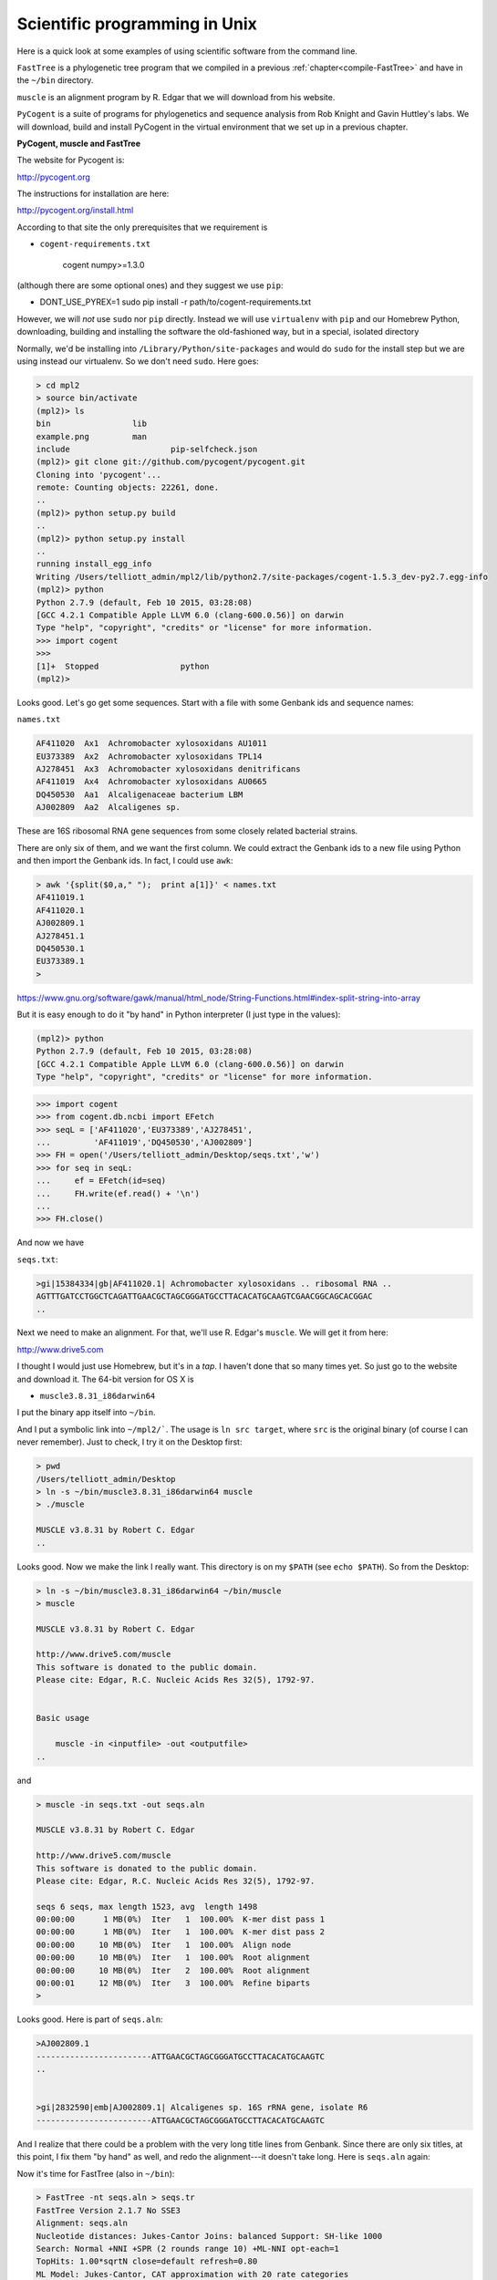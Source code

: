 .. _science:

##############################
Scientific programming in Unix
##############################

Here is a quick look at some examples of using scientific software from the command line.  

``FastTree`` is a phylogenetic tree program that we compiled in a previous :ref:`chapter<compile-FastTree>` and have in the ``~/bin`` directory.  

``muscle`` is an alignment program by R. Edgar that we will download from his website.  

``PyCogent`` is a suite of programs for phylogenetics and sequence analysis from Rob Knight and Gavin Huttley's labs.  We will download, build and install PyCogent in the virtual environment that we set up in a previous chapter.

**PyCogent, muscle and FastTree**

The website for Pycogent is:

http://pycogent.org

The instructions for installation are here:

http://pycogent.org/install.html

According to that site the only prerequisites that we requirement is

* ``cogent-requirements.txt``

    cogent
    numpy>=1.3.0
    
(although there are some optional ones) and they suggest we use ``pip``:

* DONT_USE_PYREX=1 sudo pip install -r path/to/cogent-requirements.txt

However, we will *not* use ``sudo`` nor ``pip`` directly.  Instead we will use ``virtualenv`` with ``pip`` and our Homebrew Python, downloading, building and installing the software the old-fashioned way, but in a special, isolated directory

Normally, we'd be installing into ``/Library/Python/site-packages`` and would do ``sudo`` for the install step but we are using instead our virtualenv.  So we don't need ``sudo``.  Here goes:

.. sourcecode:: bash

    > cd mpl2
    > source bin/activate
    (mpl2)> ls
    bin			lib
    example.png		man
    include			pip-selfcheck.json
    (mpl2)> git clone git://github.com/pycogent/pycogent.git
    Cloning into 'pycogent'...
    remote: Counting objects: 22261, done.
    ..
    (mpl2)> python setup.py build
    ..
    (mpl2)> python setup.py install
    ..
    running install_egg_info
    Writing /Users/telliott_admin/mpl2/lib/python2.7/site-packages/cogent-1.5.3_dev-py2.7.egg-info
    (mpl2)> python
    Python 2.7.9 (default, Feb 10 2015, 03:28:08) 
    [GCC 4.2.1 Compatible Apple LLVM 6.0 (clang-600.0.56)] on darwin
    Type "help", "copyright", "credits" or "license" for more information.
    >>> import cogent
    >>> 
    [1]+  Stopped                 python
    (mpl2)> 
    
Looks good.  Let's go get some sequences.  Start with a file with some Genbank ids and sequence names:

``names.txt``

.. sourcecode:: bash

    AF411020  Ax1  Achromobacter xylosoxidans AU1011
    EU373389  Ax2  Achromobacter xylosoxidans TPL14
    AJ278451  Ax3  Achromobacter xylosoxidans denitrificans
    AF411019  Ax4  Achromobacter xylosoxidans AU0665
    DQ450530  Aa1  Alcaligenaceae bacterium LBM
    AJ002809  Aa2  Alcaligenes sp.

These are 16S ribosomal RNA gene sequences from some closely related bacterial strains.

There are only six of them, and we want the first column.  We could extract the Genbank ids to a new file using Python and then import the Genbank ids.  In fact, I could use ``awk``:

.. sourcecode:: bash

    > awk '{split($0,a," ");  print a[1]}' < names.txt
    AF411019.1
    AF411020.1
    AJ002809.1
    AJ278451.1
    DQ450530.1
    EU373389.1
    >

https://www.gnu.org/software/gawk/manual/html_node/String-Functions.html#index-split-string-into-array

But it is easy enough to do it "by hand" in Python interpreter (I just type in the values):

.. sourcecode:: bash

    (mpl2)> python
    Python 2.7.9 (default, Feb 10 2015, 03:28:08) 
    [GCC 4.2.1 Compatible Apple LLVM 6.0 (clang-600.0.56)] on darwin
    Type "help", "copyright", "credits" or "license" for more information.

>>> import cogent
>>> from cogent.db.ncbi import EFetch
>>> seqL = ['AF411020','EU373389','AJ278451',
...         'AF411019','DQ450530','AJ002809']
>>> FH = open('/Users/telliott_admin/Desktop/seqs.txt','w')
>>> for seq in seqL:
...     ef = EFetch(id=seq)
...     FH.write(ef.read() + '\n')
... 
>>> FH.close()

And now we have

``seqs.txt``:

.. sourcecode:: bash

    >gi|15384334|gb|AF411020.1| Achromobacter xylosoxidans .. ribosomal RNA ..
    AGTTTGATCCTGGCTCAGATTGAACGCTAGCGGGATGCCTTACACATGCAAGTCGAACGGCAGCACGGAC
    ..

Next we need to make an alignment.  For that, we'll use R. Edgar's ``muscle``.  We will get it from here:

http://www.drive5.com

I thought I would just use Homebrew, but it's in a *tap*.  I haven't done that so many times yet.  So just go to the website and download it.  The 64-bit version for OS X is

* ``muscle3.8.31_i86darwin64``

I put the binary app itself into ``~/bin``.

And I put a symbolic link into ``~/mpl2/```.  The usage is ``ln src target``, where ``src`` is the original binary (of course I can never remember).  Just to check, I try it on the Desktop first:

.. sourcecode:: bash

    > pwd
    /Users/telliott_admin/Desktop
    > ln -s ~/bin/muscle3.8.31_i86darwin64 muscle
    > ./muscle

    MUSCLE v3.8.31 by Robert C. Edgar
    ..

Looks good.  Now we make the link I really want.   This directory is on my ``$PATH`` (see ``echo $PATH``).  So from the Desktop:

.. sourcecode:: bash

    > ln -s ~/bin/muscle3.8.31_i86darwin64 ~/bin/muscle
    > muscle

    MUSCLE v3.8.31 by Robert C. Edgar

    http://www.drive5.com/muscle
    This software is donated to the public domain.
    Please cite: Edgar, R.C. Nucleic Acids Res 32(5), 1792-97.


    Basic usage

        muscle -in <inputfile> -out <outputfile>
    ..

and

.. sourcecode:: bash

    > muscle -in seqs.txt -out seqs.aln

    MUSCLE v3.8.31 by Robert C. Edgar

    http://www.drive5.com/muscle
    This software is donated to the public domain.
    Please cite: Edgar, R.C. Nucleic Acids Res 32(5), 1792-97.

    seqs 6 seqs, max length 1523, avg  length 1498
    00:00:00      1 MB(0%)  Iter   1  100.00%  K-mer dist pass 1
    00:00:00      1 MB(0%)  Iter   1  100.00%  K-mer dist pass 2
    00:00:00     10 MB(0%)  Iter   1  100.00%  Align node       
    00:00:00     10 MB(0%)  Iter   1  100.00%  Root alignment
    00:00:00     10 MB(0%)  Iter   2  100.00%  Root alignment
    00:00:01     12 MB(0%)  Iter   3  100.00%  Refine biparts
    >

Looks good.  Here is part of ``seqs.aln``:

.. sourcecode:: bash

    >AJ002809.1
    ------------------------ATTGAACGCTAGCGGGATGCCTTACACATGCAAGTC
    ..


    >gi|2832590|emb|AJ002809.1| Alcaligenes sp. 16S rRNA gene, isolate R6
    ------------------------ATTGAACGCTAGCGGGATGCCTTACACATGCAAGTC
    

And I realize that there could be a problem with the very long title lines from Genbank.  Since there are only six titles, at this point, I fix them "by hand" as well, and redo the alignment---it doesn't take long.  Here is ``seqs.aln`` again:

Now it's time for FastTree (also in ``~/bin``):

.. sourcecode:: bash

    > FastTree -nt seqs.aln > seqs.tr
    FastTree Version 2.1.7 No SSE3
    Alignment: seqs.aln
    Nucleotide distances: Jukes-Cantor Joins: balanced Support: SH-like 1000
    Search: Normal +NNI +SPR (2 rounds range 10) +ML-NNI opt-each=1
    TopHits: 1.00*sqrtN close=default refresh=0.80
    ML Model: Jukes-Cantor, CAT approximation with 20 rate categories
    Ignored unknown character K (seen 1 times)
    Ignored unknown character R (seen 3 times)
    Ignored unknown character X (seen 3 times)
    Initial topology in 0.00 seconds
    Refining topology: 10 rounds ME-NNIs, 2 rounds ME-SPRs, 5 rounds ML-NNIs
    Total branch-length 0.017 after 0.01 sec
    ML-NNI round 1: LogLk = -2346.097 NNIs 0 max delta 0.00 Time 0.03
    Switched to using 20 rate categories (CAT approximation)
    Rate categories were divided by 0.628 so that average rate = 1.0
    CAT-based log-likelihoods may not be comparable across runs
    Use -gamma for approximate but comparable Gamma(20) log-likelihoods
    ML-NNI round 2: LogLk = -2334.291 NNIs 0 max delta 0.00 Time 0.04
    Turning off heuristics for final round of ML NNIs (converged)
    ML-NNI round 3: LogLk = -2334.291 NNIs 0 max delta 0.00 Time 0.05 (final)
    Optimize all lengths: LogLk = -2334.291 Time 0.05
    Total time: 0.09 seconds Unique: 6/6 Bad splits: 0/3
    >
    
There is a lot to ponder there, but no time.

The tree is in ``seqs.tr``:

.. sourcecode:: bash

    (AF411020.1:0.00067,AF411019.1:0.00055,
    ((AJ002809.1:0.00608,EU373389.1:0.00054)
    0.931:0.00256,(AJ278451.1:0.00398,DQ450530.1:0.00261)
    0.949:0.00342)0.799:0.00067);

Now we could use a fancy plotter for this, but let's go back to PyCogent:

.. sourcecode:: bash

        > cd
        > cd mpl2
        > source bin/activate
        (mpl2)> python
        Python 2.7.9 (default, Feb 10 2015, 03:28:08) 
        [GCC 4.2.1 Compatible Apple LLVM 6.0 (clang-600.0.56)] on darwin
        Type "help", "copyright", "credits" or "license" for more information.

>>> from cogent import LoadTRee
Traceback (most recent call last):
  File "<stdin>", line 1, in <module>
ImportError: cannot import name LoadTRee
>>> from cogent import LoadTree
>>> tr = LoadTree('/Users/telliott_admin/Desktop/seqs.tr')
>>> print tr.asciiArt()
          /-AF411020.1
         |
         |--AF411019.1
-root----|
         |                    /-AJ002809.1
         |          /0.931---|
         |         |          \-EU373389.1
          \0.799---|
                   |          /-AJ278451.1
                    \0.949---|
                              \-DQ450530.1


That's a good example of running scientific software from the command line.  There are many more examples in my Python book.

https://github.com/telliott99/PyBioinformatics
